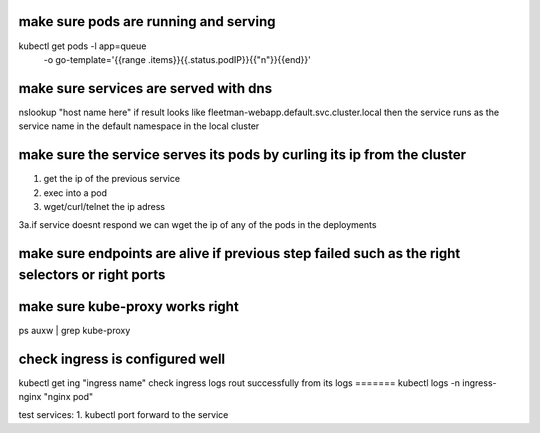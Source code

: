 
make sure pods are running and serving
=======
kubectl get pods -l app=queue \
    -o go-template='{{range .items}}{{.status.podIP}}{{"\n"}}{{end}}'

make sure services are served with dns
=======
nslookup "host name here"
if result looks like fleetman-webapp.default.svc.cluster.local
then the service runs as the service name in the default namespace in the local cluster

make sure the service serves its pods by curling its ip from the cluster
=======
1. get the ip of the previous service
2. exec into a pod
3. wget/curl/telnet the ip adress

3a.if service doesnt respond we can wget the ip of any of the pods in the deployments


make sure endpoints are alive if previous step failed such as the right selectors or right ports
=======

make sure kube-proxy works right
=======
ps auxw | grep kube-proxy

check ingress is configured well
=======
kubectl get ing "ingress name"
check ingress logs rout successfully from its logs 
=======
kubectl logs -n ingress-nginx "nginx pod"



test services:
1. kubectl port forward to the service







